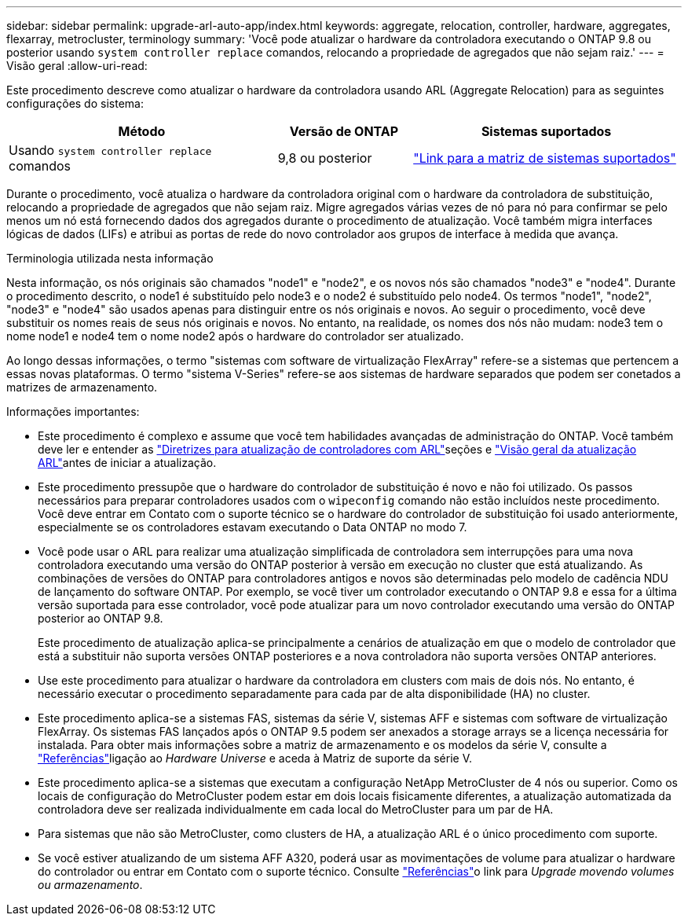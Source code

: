 ---
sidebar: sidebar 
permalink: upgrade-arl-auto-app/index.html 
keywords: aggregate, relocation, controller, hardware, aggregates, flexarray, metrocluster, terminology 
summary: 'Você pode atualizar o hardware da controladora executando o ONTAP 9.8 ou posterior usando `system controller replace` comandos, relocando a propriedade de agregados que não sejam raiz.' 
---
= Visão geral
:allow-uri-read: 


[role="lead"]
Este procedimento descreve como atualizar o hardware da controladora usando ARL (Aggregate Relocation) para as seguintes configurações do sistema:

[cols="40,20,40"]
|===
| Método | Versão de ONTAP | Sistemas suportados 


| Usando `system controller replace` comandos | 9,8 ou posterior | link:decide_to_use_the_aggregate_relocation_guide.html#sys_commands_98_supported_systems["Link para a matriz de sistemas suportados"] 
|===
Durante o procedimento, você atualiza o hardware da controladora original com o hardware da controladora de substituição, relocando a propriedade de agregados que não sejam raiz. Migre agregados várias vezes de nó para nó para confirmar se pelo menos um nó está fornecendo dados dos agregados durante o procedimento de atualização. Você também migra interfaces lógicas de dados (LIFs) e atribui as portas de rede do novo controlador aos grupos de interface à medida que avança.

.Terminologia utilizada nesta informação
Nesta informação, os nós originais são chamados "node1" e "node2", e os novos nós são chamados "node3" e "node4". Durante o procedimento descrito, o node1 é substituído pelo node3 e o node2 é substituído pelo node4. Os termos "node1", "node2", "node3" e "node4" são usados apenas para distinguir entre os nós originais e novos. Ao seguir o procedimento, você deve substituir os nomes reais de seus nós originais e novos. No entanto, na realidade, os nomes dos nós não mudam: node3 tem o nome node1 e node4 tem o nome node2 após o hardware do controlador ser atualizado.

Ao longo dessas informações, o termo "sistemas com software de virtualização FlexArray" refere-se a sistemas que pertencem a essas novas plataformas. O termo "sistema V-Series" refere-se aos sistemas de hardware separados que podem ser conetados a matrizes de armazenamento.

.Informações importantes:
* Este procedimento é complexo e assume que você tem habilidades avançadas de administração do ONTAP. Você também deve ler e entender as link:guidelines_for_upgrading_controllers_with_arl.html["Diretrizes para atualização de controladores com ARL"]seções e link:overview_of_the_arl_upgrade.html["Visão geral da atualização ARL"]antes de iniciar a atualização.
* Este procedimento pressupõe que o hardware do controlador de substituição é novo e não foi utilizado. Os passos necessários para preparar controladores usados com o `wipeconfig` comando não estão incluídos neste procedimento. Você deve entrar em Contato com o suporte técnico se o hardware do controlador de substituição foi usado anteriormente, especialmente se os controladores estavam executando o Data ONTAP no modo 7.
* Você pode usar o ARL para realizar uma atualização simplificada de controladora sem interrupções para uma nova controladora executando uma versão do ONTAP posterior à versão em execução no cluster que está atualizando. As combinações de versões do ONTAP para controladores antigos e novos são determinadas pelo modelo de cadência NDU de lançamento do software ONTAP. Por exemplo, se você tiver um controlador executando o ONTAP 9.8 e essa for a última versão suportada para esse controlador, você pode atualizar para um novo controlador executando uma versão do ONTAP posterior ao ONTAP 9.8.
+
Este procedimento de atualização aplica-se principalmente a cenários de atualização em que o modelo de controlador que está a substituir não suporta versões ONTAP posteriores e a nova controladora não suporta versões ONTAP anteriores.

* Use este procedimento para atualizar o hardware da controladora em clusters com mais de dois nós. No entanto, é necessário executar o procedimento separadamente para cada par de alta disponibilidade (HA) no cluster.
* Este procedimento aplica-se a sistemas FAS, sistemas da série V, sistemas AFF e sistemas com software de virtualização FlexArray. Os sistemas FAS lançados após o ONTAP 9.5 podem ser anexados a storage arrays se a licença necessária for instalada. Para obter mais informações sobre a matriz de armazenamento e os modelos da série V, consulte a link:other_references.html["Referências"]ligação ao _Hardware Universe_ e aceda à Matriz de suporte da série V.
* Este procedimento aplica-se a sistemas que executam a configuração NetApp MetroCluster de 4 nós ou superior. Como os locais de configuração do MetroCluster podem estar em dois locais fisicamente diferentes, a atualização automatizada da controladora deve ser realizada individualmente em cada local do MetroCluster para um par de HA.
* Para sistemas que não são MetroCluster, como clusters de HA, a atualização ARL é o único procedimento com suporte.
* Se você estiver atualizando de um sistema AFF A320, poderá usar as movimentações de volume para atualizar o hardware do controlador ou entrar em Contato com o suporte técnico. Consulte link:other_references.html["Referências"]o link para _Upgrade movendo volumes ou armazenamento_.

